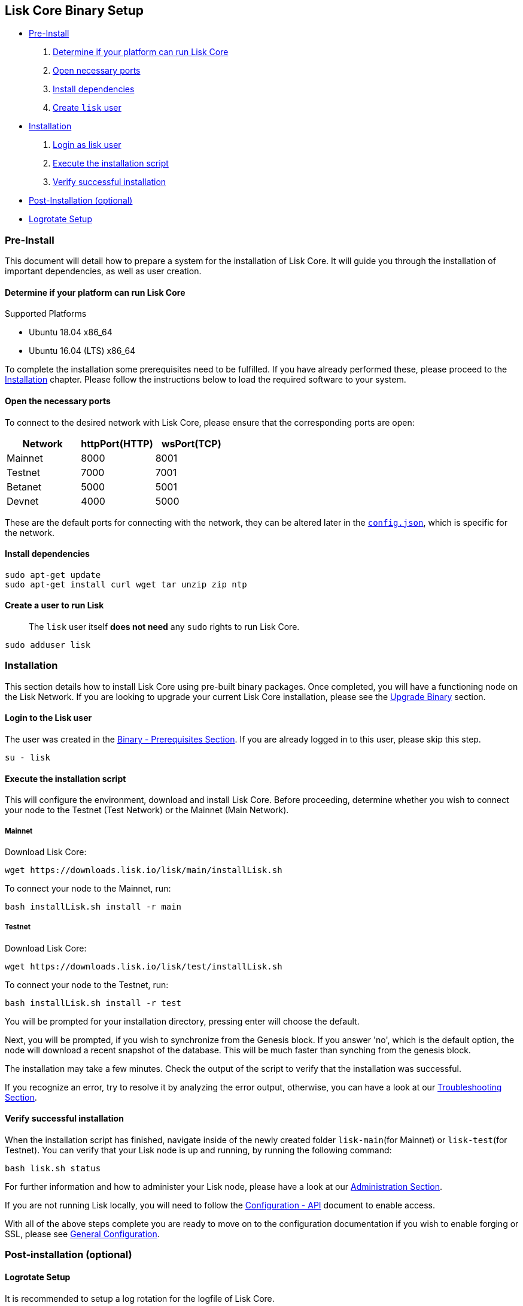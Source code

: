 [[lisk-core-binary-setup]]
Lisk Core Binary Setup
----------------------

* link:#pre-install[Pre-Install]

1.  link:#determine-if-your-platform-can-run-lisk-core[Determine if your
platform can run Lisk Core]
2.  link:#open-the-necessary-ports[Open necessary ports]
3.  link:#install-dependencies[Install dependencies]
4.  link:#create-a-user-to-run-lisk[Create `lisk` user]

* link:#installation[Installation]

1.  link:#login-to-the-lisk-user[Login as lisk user]
2.  link:#execute-the-installation-script[Execute the installation
script]
3.  link:#verify-successful-installation[Verify successful installation]

* link:#post-installation-optional[Post-Installation (optional)]
* link:#logrotate-setup[Logrotate Setup]

[[pre-install]]
Pre-Install
~~~~~~~~~~~

This document will detail how to prepare a system for the installation
of Lisk Core. It will guide you through the installation of important
dependencies, as well as user creation.

[[determine-if-your-platform-can-run-lisk-core]]
Determine if your platform can run Lisk Core
^^^^^^^^^^^^^^^^^^^^^^^^^^^^^^^^^^^^^^^^^^^^

[[supported-platforms]]
Supported Platforms

* Ubuntu 18.04 x86_64
* Ubuntu 16.04 (LTS) x86_64

To complete the installation some prerequisites need to be fulfilled. If
you have already performed these, please proceed to the
link:#installation[Installation] chapter. Please follow the instructions
below to load the required software to your system.

[[open-the-necessary-ports]]
Open the necessary ports
^^^^^^^^^^^^^^^^^^^^^^^^

To connect to the desired network with Lisk Core, please ensure that the
corresponding ports are open:

[cols=",,",options="header",]
|====================================
|Network |httpPort(HTTP) |wsPort(TCP)
|Mainnet |8000 |8001
|Testnet |7000 |7001
|Betanet |5000 |5001
|Devnet |4000 |5000
|====================================

These are the default ports for connecting with the network, they can be
altered later in the
https://github.com/LiskHQ/lisk-sdk/blob/development/config.json#L2[`config.json`],
which is specific for the network.

[[install-dependencies]]
Install dependencies
^^^^^^^^^^^^^^^^^^^^

[source,bash]
----
sudo apt-get update
sudo apt-get install curl wget tar unzip zip ntp
----

[[create-a-user-to-run-lisk]]
Create a user to run Lisk
^^^^^^^^^^^^^^^^^^^^^^^^^

__________________________________________________________________________
The `lisk` user itself *does not need* any `sudo` rights to run Lisk
Core.
__________________________________________________________________________

[source,bash]
----
sudo adduser lisk
----

[[installation]]
Installation
~~~~~~~~~~~~

This section details how to install Lisk Core using pre-built binary
packages. Once completed, you will have a functioning node on the Lisk
Network. If you are looking to upgrade your current Lisk Core
installation, please see the link:../upgrade/binary.md[Upgrade Binary]
section.

[[login-to-the-lisk-user]]
Login to the Lisk user
^^^^^^^^^^^^^^^^^^^^^^

The user was created in the link:#pre-install[Binary - Prerequisites
Section]. If you are already logged in to this user, please skip this
step.

[source,bash]
----
su - lisk
----

[[execute-the-installation-script]]
Execute the installation script
^^^^^^^^^^^^^^^^^^^^^^^^^^^^^^^

This will configure the environment, download and install Lisk Core.
Before proceeding, determine whether you wish to connect your node to
the Testnet (Test Network) or the Mainnet (Main Network).

[[mainnet]]
Mainnet
+++++++

Download Lisk Core:

[source,bash]
----
wget https://downloads.lisk.io/lisk/main/installLisk.sh
----

To connect your node to the Mainnet, run:

[source,bash]
----
bash installLisk.sh install -r main
----

[[testnet]]
Testnet
+++++++

Download Lisk Core:

[source,bash]
----
wget https://downloads.lisk.io/lisk/test/installLisk.sh
----

To connect your node to the Testnet, run:

[source,bash]
----
bash installLisk.sh install -r test
----

You will be prompted for your installation directory, pressing enter
will choose the default.

Next, you will be prompted, if you wish to synchronize from the Genesis
block. If you answer 'no', which is the default option, the node will
download a recent snapshot of the database. This will be much faster
than synching from the genesis block.

The installation may take a few minutes. Check the output of the script
to verify that the installation was successful.

If you recognize an error, try to resolve it by analyzing the error
output, otherwise, you can have a look at our
link:../troubleshooting.md[Troubleshooting Section].

[[verify-successful-installation]]
Verify successful installation
^^^^^^^^^^^^^^^^^^^^^^^^^^^^^^

When the installation script has finished, navigate inside of the newly
created folder `lisk-main`(for Mainnet) or `lisk-test`(for Testnet). You
can verify that your Lisk node is up and running, by running the
following command:

[source,bash]
----
bash lisk.sh status
----

For further information and how to administer your Lisk node, please
have a look at our link:../administration/binary.md[Administration
Section].

If you are not running Lisk locally, you will need to follow the
link:../configuration.md#api-access-control[Configuration - API]
document to enable access.

With all of the above steps complete you are ready to move on to the
configuration documentation if you wish to enable forging or SSL, please
see link:../configuration.md[General Configuration].

[[post-installation-optional]]
Post-installation (optional)
~~~~~~~~~~~~~~~~~~~~~~~~~~~~

[[logrotate-setup]]
Logrotate Setup
^^^^^^^^^^^^^^^

It is recommended to setup a log rotation for the logfile of Lisk Core.

[[ubuntu]]
Ubuntu
++++++

Ubuntu systems provide a service called `logrotate` for this purpose.
First, make sure Logrotate is installed on your system:

[source,bash]
----
logrotate --version
----

Next, create a new file called `lisk` in the logrotate directory
`/etc/logrotate.d`:

[source,bash]
----
cd /etc/logrotate.d
touch lisk
----

Inside of this file, define the parameters for the log rotation.

Example values:

[source,bash]
----
/path/to/lisk/logs/mainnet/*.log { 
        daily                   # daily rotation
        rotate 5                # keep the 5 most recent logs
        maxage 14               # remove logs that are older than 14 days
        compress                # compress old log files
        delaycompress           # compress the data after it has been moved
        missingok               # if no logfile is present, ignore
        notifempty              # do not rotate empty log files
}
----

After customizing the config to fit your needs and saving it, you can
test it by doing a dry run:

[source,bash]
----
sudo logrotate /etc/logrotate.conf --debug
----
